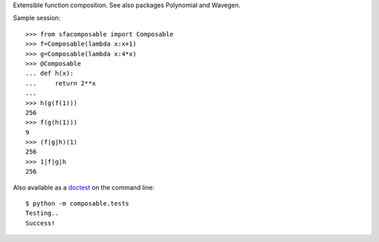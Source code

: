 
Extensible function composition. See also packages Polynomial and Wavegen.

Sample session::

    >>> from sfacomposable import Composable
    >>> f=Composable(lambda x:x+1)
    >>> g=Composable(lambda x:4*x)
    >>> @Composable
    ... def h(x):
    ...     return 2**x
    ...
    >>> h(g(f(1)))
    256
    >>> f(g(h(1)))
    9
    >>> (f|g|h)(1)
    256
    >>> 1|f|g|h
    256

Also available as a doctest_ on the command line::

    $ python -m composable.tests
    Testing..
    Success!

.. _doctest: https://docs.python.org/3/library/doctest.html
